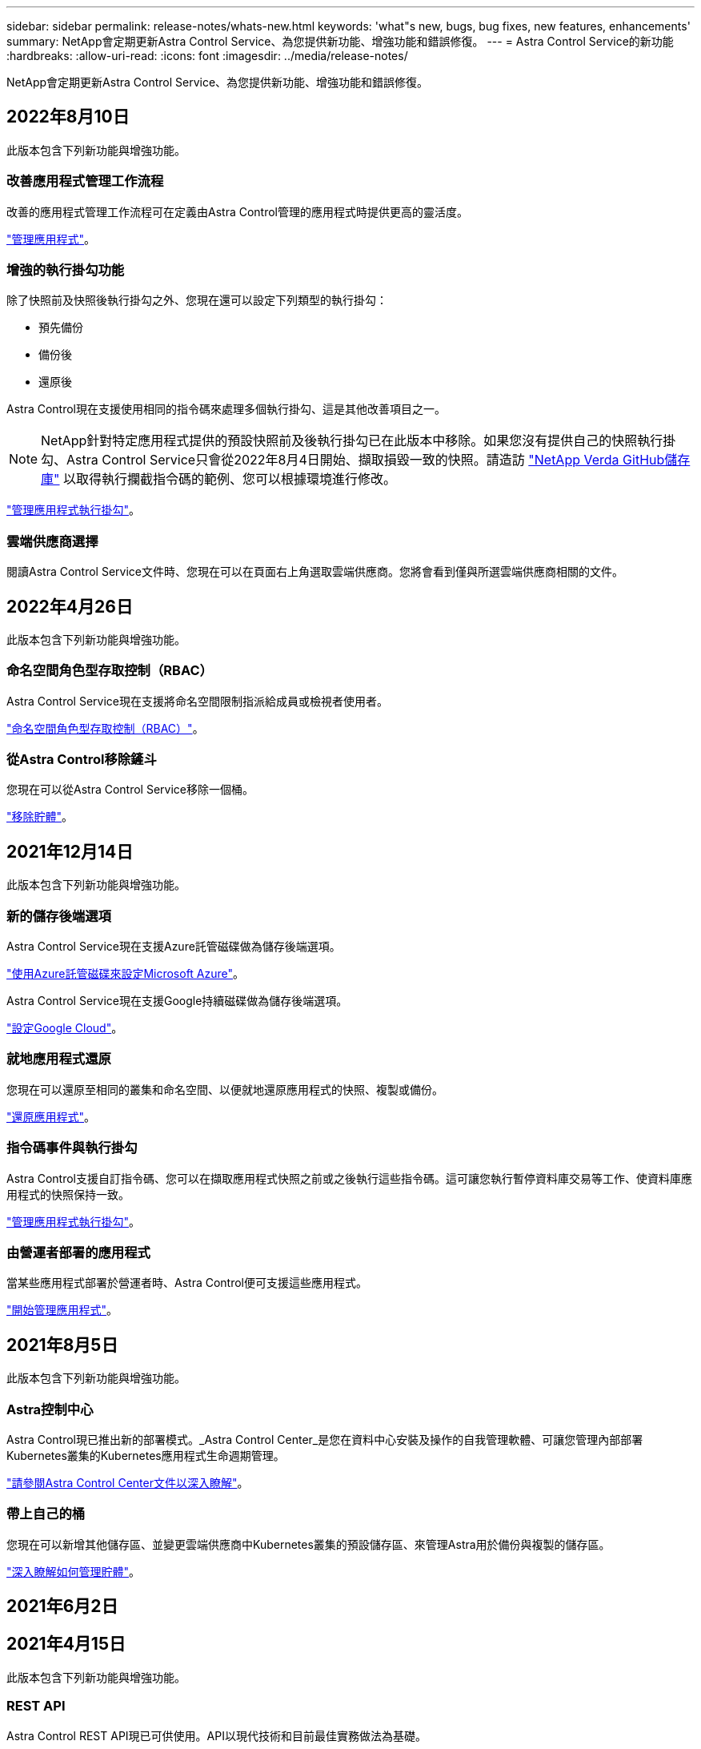 ---
sidebar: sidebar 
permalink: release-notes/whats-new.html 
keywords: 'what"s new, bugs, bug fixes, new features, enhancements' 
summary: NetApp會定期更新Astra Control Service、為您提供新功能、增強功能和錯誤修復。 
---
= Astra Control Service的新功能
:hardbreaks:
:allow-uri-read: 
:icons: font
:imagesdir: ../media/release-notes/


NetApp會定期更新Astra Control Service、為您提供新功能、增強功能和錯誤修復。



== 2022年8月10日

此版本包含下列新功能與增強功能。



=== 改善應用程式管理工作流程

改善的應用程式管理工作流程可在定義由Astra Control管理的應用程式時提供更高的靈活度。

link:../use/manage-apps.html#manage-apps["管理應用程式"]。

ifdef::aws[]



=== 支援Amazon Web Services叢集

Astra Control Service現在可以管理在Amazon Elastic Kubernetes服務主控叢集上執行的應用程式。您可以將叢集設定為使用Amazon Elastic Block Store或Amazon FSXfor NetApp ONTAP 支援作為儲存後端。

link:../get-started/set-up-amazon-web-services.html["設定Amazon Web Services"]。

endif::aws[]



=== 增強的執行掛勾功能

除了快照前及快照後執行掛勾之外、您現在還可以設定下列類型的執行掛勾：

* 預先備份
* 備份後
* 還原後


Astra Control現在支援使用相同的指令碼來處理多個執行掛勾、這是其他改善項目之一。


NOTE: NetApp針對特定應用程式提供的預設快照前及後執行掛勾已在此版本中移除。如果您沒有提供自己的快照執行掛勾、Astra Control Service只會從2022年8月4日開始、擷取損毀一致的快照。請造訪 https://github.com/NetApp/Verda["NetApp Verda GitHub儲存庫"^] 以取得執行攔截指令碼的範例、您可以根據環境進行修改。

link:../use/manage-app-execution-hooks.html["管理應用程式執行掛勾"]。

ifdef::azure[]



=== Azure Marketplace支援

您現在可以透過Azure Marketplace註冊Astra Control Service。

endif::azure[]



=== 雲端供應商選擇

閱讀Astra Control Service文件時、您現在可以在頁面右上角選取雲端供應商。您將會看到僅與所選雲端供應商相關的文件。



== 2022年4月26日

此版本包含下列新功能與增強功能。



=== 命名空間角色型存取控制（RBAC）

Astra Control Service現在支援將命名空間限制指派給成員或檢視者使用者。

link:../learn/user-roles-namespaces.html["命名空間角色型存取控制（RBAC）"]。

ifdef::azure[]



=== Azure Active Directory支援

Astra Control Service支援使用Azure Active Directory進行驗證和身分識別管理的高峰叢集。

link:../get-started/add-first-cluster.html["從Astra Control Service開始管理Kubernetes叢集"]。



=== 支援私有的高效能叢集

您現在可以管理使用私有IP位址的高效能叢集。

link:../get-started/add-first-cluster.html["從Astra Control Service開始管理Kubernetes叢集"]。

endif::azure[]



=== 從Astra Control移除鏟斗

您現在可以從Astra Control Service移除一個桶。

link:../use/manage-buckets.html["移除貯體"]。



== 2021年12月14日

此版本包含下列新功能與增強功能。



=== 新的儲存後端選項

Astra Control Service現在支援Azure託管磁碟做為儲存後端選項。

link:../get-started/set-up-microsoft-azure-with-amd.html["使用Azure託管磁碟來設定Microsoft Azure"]。

endif::gcp[]

Astra Control Service現在支援Google持續磁碟做為儲存後端選項。

link:../get-started/set-up-google-cloud.html["設定Google Cloud"]。

endif::azure[]



=== 就地應用程式還原

您現在可以還原至相同的叢集和命名空間、以便就地還原應用程式的快照、複製或備份。

link:../use/restore-apps.html["還原應用程式"]。



=== 指令碼事件與執行掛勾

Astra Control支援自訂指令碼、您可以在擷取應用程式快照之前或之後執行這些指令碼。這可讓您執行暫停資料庫交易等工作、使資料庫應用程式的快照保持一致。

link:../use/manage-app-execution-hooks.html["管理應用程式執行掛勾"]。



=== 由營運者部署的應用程式

當某些應用程式部署於營運者時、Astra Control便可支援這些應用程式。

link:../use/manage-apps.html#app-management-requirements["開始管理應用程式"]。

ifdef::azure[]



=== 具有資源群組範圍的服務主體

Astra Control Service現在支援使用資源群組範圍的服務主體。

link:../get-started/set-up-microsoft-azure-with-anf.html#create-an-azure-service-principal-2["建立Azure服務主體"]。

endif::azure[]



== 2021年8月5日

此版本包含下列新功能與增強功能。



=== Astra控制中心

Astra Control現已推出新的部署模式。_Astra Control Center_是您在資料中心安裝及操作的自我管理軟體、可讓您管理內部部署Kubernetes叢集的Kubernetes應用程式生命週期管理。

https://docs.netapp.com/us-en/astra-control-center["請參閱Astra Control Center文件以深入瞭解"^]。



=== 帶上自己的桶

您現在可以新增其他儲存區、並變更雲端供應商中Kubernetes叢集的預設儲存區、來管理Astra用於備份與複製的儲存區。

link:../use/manage-buckets.html["深入瞭解如何管理貯體"]。



== 2021年6月2日

ifdef::gcp[]

此版本包含錯誤修正、以及Google Cloud支援的下列增強功能。



=== 支援共享的VPC

您現在可以使用共享VPC網路組態、在GCP專案中管理GKE叢集。



=== CVS服務類型的持續Volume大小

Astra Control Service現在使用CVS服務類型時、會建立最小大小為300 GiB的持續磁碟區。

link:../learn/choose-class-and-size.html["瞭解Astra Control Service如何使用Cloud Volumes Service 支援Google Cloud的功能作為持續磁碟區的儲存後端"]。



=== 支援Container最佳化作業系統

現在、GKE工作節點支援容器最佳化作業系統。這是支援Ubuntu的附加功能。

link:../get-started/set-up-google-cloud.html#gke-cluster-requirements["深入瞭解GKE叢集需求"]。

endif::gcp[]



== 2021年4月15日

此版本包含下列新功能與增強功能。

ifdef::azure[]



=== 支援高峰叢集

Astra Control Service現在可以管理Azure Kubernetes Service（KS）中受管理Kubernetes叢集上執行的應用程式。

link:../get-started/set-up-microsoft-azure-with-anf.html["瞭解如何開始使用"]。

endif::azure[]



=== REST API

Astra Control REST API現已可供使用。API以現代技術和目前最佳實務做法為基礎。

https://docs.netapp.com/us-en/astra-automation["瞭解如何使用REST API來自動化應用程式資料生命週期管理"^]。



=== 一年訂閱

Astra Control Service現在提供_Premium訂購_。

以折扣價預先付款、每年訂閱一次、可讓您管理每個應用程式套件最多10個應用程式。請聯絡NetApp銷售人員、視組織需求購買任意數量的套件、例如購買3個套件、即可從Astra Control Service管理30個應用程式。

如果您管理的應用程式數量超過年度訂閱所允許的數量、則每個應用程式的超額使用率將高達每分鐘$0.005（與Premium PayGo相同）。

link:../get-started/intro.html#pricing["深入瞭解Astra Control服務定價"]。



=== 命名空間與應用程式視覺化

我們增強了「探索到的應用程式」頁面、以便更清楚地顯示命名空間與應用程式之間的階層關係。只要擴充命名空間即可查看該命名空間中所含的應用程式。

link:../use/manage-apps.html["深入瞭解如何管理應用程式"]。

image:screenshot-group.gif["「應用程式」頁面的快照、其中已選取「探索」索引標籤。"]



=== 使用者介面增強功能

資料保護精靈經過強化、易於使用。例如、我們將「保護原則」精靈精簡、以便在您定義保護排程時、更輕鬆地檢視保護排程。

image:screenshot-protection-policy.gif["「設定保護原則」對話方塊的快照、可讓您啟用每小時、每日、每週及每月排程。"]



=== 活動強化

我們讓您更輕鬆地檢視Astra Control帳戶中活動的詳細資料。

* 依託管應用程式、嚴重性層級、使用者和時間範圍篩選活動清單。
* 將您的Astra Control帳戶活動下載至CSV檔案。
* 選取叢集或應用程式後、直接從「叢集」頁面或「應用程式」頁面檢視活動。


link:../use/view-account-activity.html["深入瞭解如何檢視您的帳戶活動"]。



== 2021年3月1日

ifdef::gcp[]

Astra Control Service現在支援 https://cloud.google.com/solutions/partners/netapp-cloud-volumes/service-types["_CVS_服務類型"^] 使用適用於Google Cloud的Cloud Volumes Service除了已支援_CVs-Performance_服務類型之外、提醒您、Astra Control Service使用Cloud Volumes Service 支援Google Cloud的功能、做為持續磁碟區的儲存後端。

這項增強功能表示Astra Control Service現在可以管理在_any中執行之Kubernetes叢集的應用程式資料 https://cloud.netapp.com/cloud-volumes-global-regions#cvsGcp["支援支援的Google Cloud地區Cloud Volumes Service"^]。

如果您可以在Google Cloud區域之間靈活選擇、您可以根據效能需求選擇CVS或CVS效能。 link:../learn/choose-class-and-size.html["深入瞭解如何選擇服務類型"]。

endif::gcp[]



== 2021年1月25日

我們很高興宣布Astra Control Service現在已全面推出。我們採納了許多從試用版獲得的意見反應、並做了一些其他值得注意的增強功能。

* 現在可以使用帳單、讓您從免費方案移至優質方案。 link:../use/set-up-billing.html["深入瞭解帳單"]。
* Astra Control Service現在使用CVS效能服務類型時、會建立最小大小為100 GiB的持續磁碟區。
* Astra Control Service現在可以更快探索應用程式。
* 您現在可以自行建立及刪除帳戶。
* Astra Control Service無法再存取Kubernetes叢集時、我們已改善通知功能。
+
這些通知非常重要、因為Astra Control Service無法管理已中斷連線叢集的應用程式。





== 2020年12月17日（試用版更新）

我們主要著重於修正錯誤、以改善您的使用體驗、但我們也做了一些其他值得注意的增強功能：

* 當您將第一個Kubernetes運算新增至Astra Control Service時、物件存放區現在會建立在叢集所在的地理區中。
* 當您在運算層級檢視儲存詳細資料時、現在可以取得持續磁碟區的詳細資料。
+
image:screenshot-compute-pvs.gif["提供給Kubernetes叢集之持續磁碟區的快照。"]

* 我們新增了從現有快照或備份還原應用程式的選項。
+
image:screenshot-app-restore.gif["應用程式的「資料保護」索引標籤快照、您可以在其中選取「動作」下拉式清單以選取「還原應用程式」。"]

* 如果刪除Astra Control Service正在管理的Kubernetes叢集、叢集現在會顯示*移除*狀態。然後您可以從Astra Control Service移除叢集。
* 帳戶擁有者現在可以修改指派給其他使用者的角色。
* 我們新增了一節計費、將在Astra Control Service推出以供一般使用（GA）時啟用。

